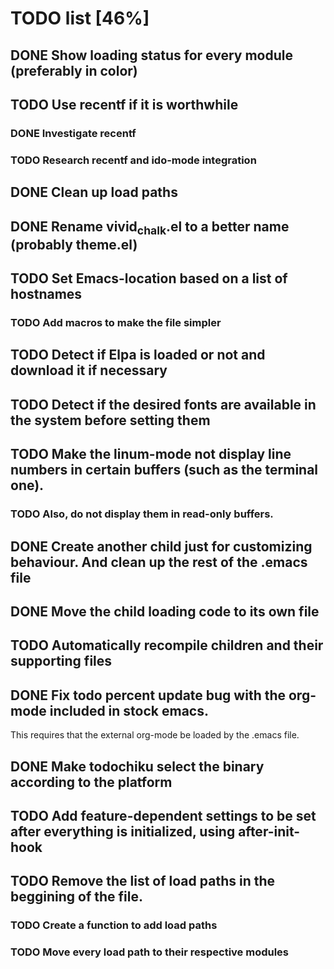 * TODO list [46%]
** DONE Show loading status for every module (preferably in color)
** TODO Use recentf if it is worthwhile
*** DONE Investigate recentf
*** TODO Research recentf and ido-mode integration
** DONE Clean up load paths
** DONE Rename vivid_chalk.el to a better name (probably theme.el)
** TODO Set Emacs-location based on a list of hostnames
*** TODO Add macros to make the file simpler
** TODO Detect if Elpa is loaded or not and download it if necessary
** TODO Detect if the desired fonts are available in the system before setting them
** TODO Make the linum-mode not display line numbers in certain buffers (such as the terminal one). 
*** TODO Also, do not display them in read-only buffers.
** DONE Create another child just for customizing behaviour. And clean up the rest of the .emacs file
** DONE Move the child loading code to its own file
** TODO Automatically recompile children and their supporting files
** DONE Fix todo percent update bug with the org-mode included in stock emacs.
   This requires that the external org-mode be loaded by the .emacs file.
** DONE Make todochiku select the binary according to the platform
** TODO Add feature-dependent settings to be set after everything is initialized, using after-init-hook
** TODO Remove the list of load paths in the beggining of the file.
*** TODO Create a function to add load paths
*** TODO Move every load path to their respective modules
